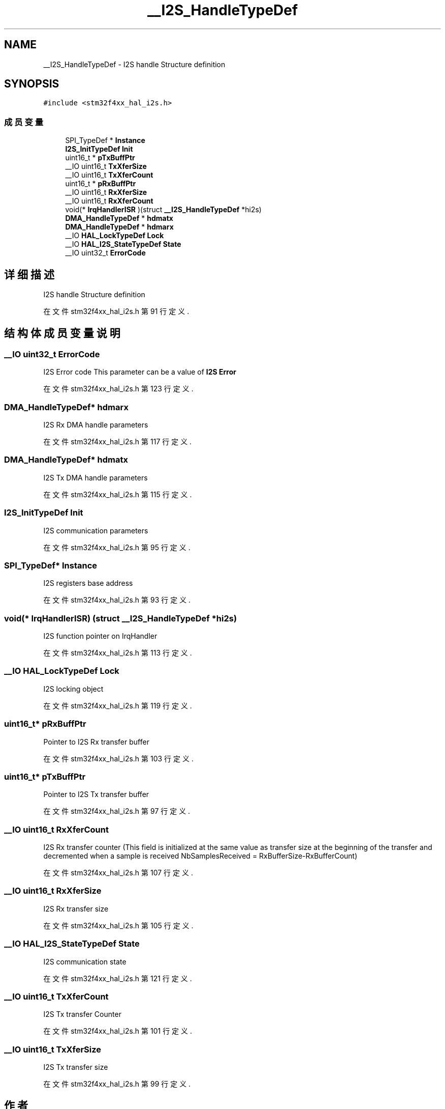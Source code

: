.TH "__I2S_HandleTypeDef" 3 "2020年 八月 7日 星期五" "Version 1.24.0" "STM32F4_HAL" \" -*- nroff -*-
.ad l
.nh
.SH NAME
__I2S_HandleTypeDef \- I2S handle Structure definition  

.SH SYNOPSIS
.br
.PP
.PP
\fC#include <stm32f4xx_hal_i2s\&.h>\fP
.SS "成员变量"

.in +1c
.ti -1c
.RI "SPI_TypeDef * \fBInstance\fP"
.br
.ti -1c
.RI "\fBI2S_InitTypeDef\fP \fBInit\fP"
.br
.ti -1c
.RI "uint16_t * \fBpTxBuffPtr\fP"
.br
.ti -1c
.RI "__IO uint16_t \fBTxXferSize\fP"
.br
.ti -1c
.RI "__IO uint16_t \fBTxXferCount\fP"
.br
.ti -1c
.RI "uint16_t * \fBpRxBuffPtr\fP"
.br
.ti -1c
.RI "__IO uint16_t \fBRxXferSize\fP"
.br
.ti -1c
.RI "__IO uint16_t \fBRxXferCount\fP"
.br
.ti -1c
.RI "void(* \fBIrqHandlerISR\fP )(struct \fB__I2S_HandleTypeDef\fP *hi2s)"
.br
.ti -1c
.RI "\fBDMA_HandleTypeDef\fP * \fBhdmatx\fP"
.br
.ti -1c
.RI "\fBDMA_HandleTypeDef\fP * \fBhdmarx\fP"
.br
.ti -1c
.RI "__IO \fBHAL_LockTypeDef\fP \fBLock\fP"
.br
.ti -1c
.RI "__IO \fBHAL_I2S_StateTypeDef\fP \fBState\fP"
.br
.ti -1c
.RI "__IO uint32_t \fBErrorCode\fP"
.br
.in -1c
.SH "详细描述"
.PP 
I2S handle Structure definition 
.PP
在文件 stm32f4xx_hal_i2s\&.h 第 91 行定义\&.
.SH "结构体成员变量说明"
.PP 
.SS "__IO uint32_t ErrorCode"
I2S Error code This parameter can be a value of \fBI2S Error\fP 
.PP
在文件 stm32f4xx_hal_i2s\&.h 第 123 行定义\&.
.SS "\fBDMA_HandleTypeDef\fP* hdmarx"
I2S Rx DMA handle parameters 
.PP
在文件 stm32f4xx_hal_i2s\&.h 第 117 行定义\&.
.SS "\fBDMA_HandleTypeDef\fP* hdmatx"
I2S Tx DMA handle parameters 
.PP
在文件 stm32f4xx_hal_i2s\&.h 第 115 行定义\&.
.SS "\fBI2S_InitTypeDef\fP Init"
I2S communication parameters 
.PP
在文件 stm32f4xx_hal_i2s\&.h 第 95 行定义\&.
.SS "SPI_TypeDef* Instance"
I2S registers base address 
.PP
在文件 stm32f4xx_hal_i2s\&.h 第 93 行定义\&.
.SS "void(* IrqHandlerISR) (struct \fB__I2S_HandleTypeDef\fP *hi2s)"
I2S function pointer on IrqHandler 
.br
 
.PP
在文件 stm32f4xx_hal_i2s\&.h 第 113 行定义\&.
.SS "__IO \fBHAL_LockTypeDef\fP Lock"
I2S locking object 
.PP
在文件 stm32f4xx_hal_i2s\&.h 第 119 行定义\&.
.SS "uint16_t* pRxBuffPtr"
Pointer to I2S Rx transfer buffer 
.PP
在文件 stm32f4xx_hal_i2s\&.h 第 103 行定义\&.
.SS "uint16_t* pTxBuffPtr"
Pointer to I2S Tx transfer buffer 
.PP
在文件 stm32f4xx_hal_i2s\&.h 第 97 行定义\&.
.SS "__IO uint16_t RxXferCount"
I2S Rx transfer counter (This field is initialized at the same value as transfer size at the beginning of the transfer and decremented when a sample is received NbSamplesReceived = RxBufferSize-RxBufferCount) 
.PP
在文件 stm32f4xx_hal_i2s\&.h 第 107 行定义\&.
.SS "__IO uint16_t RxXferSize"
I2S Rx transfer size 
.PP
在文件 stm32f4xx_hal_i2s\&.h 第 105 行定义\&.
.SS "__IO \fBHAL_I2S_StateTypeDef\fP State"
I2S communication state 
.PP
在文件 stm32f4xx_hal_i2s\&.h 第 121 行定义\&.
.SS "__IO uint16_t TxXferCount"
I2S Tx transfer Counter 
.PP
在文件 stm32f4xx_hal_i2s\&.h 第 101 行定义\&.
.SS "__IO uint16_t TxXferSize"
I2S Tx transfer size 
.PP
在文件 stm32f4xx_hal_i2s\&.h 第 99 行定义\&.

.SH "作者"
.PP 
由 Doyxgen 通过分析 STM32F4_HAL 的 源代码自动生成\&.
